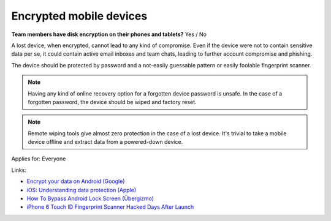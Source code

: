 
.. This is a generated file from data/. DO NOT EDIT.

.. _encrypted-mobile-devices:

Encrypted mobile devices
==============================================================

**Team members have disk encryption on their phones and tablets?** Yes / No


A lost device, when encrypted, cannot lead to any kind of compromise. Even if the device were not to contain sensitive data per se, it could contain active email inboxes and team chats, leading to further account compromise and phishing.

The device should be protected by password and a not-easily guessable pattern or easily foolable fingerprint scanner.

.. note ::

  Having any kind of online recovery option for a forgotten device password is unsafe. In the case of a forgotten password, the device should be wiped and factory reset.

.. note ::

  Remote wiping tools give almost zero protection in the case of a lost device. It's trivial to take a mobile device offline and extract data from a powered-down device.



Applies for: Everyone





Links:


- `Encrypt your data on Android (Google) <https://support.google.com/nexus/answer/2844831?hl=en>`_



- `iOS: Understanding data protection (Apple) <https://support.apple.com/en-us/HT202064>`_



- `How To Bypass Android Lock Screen (Übergizmo) <http://www.ubergizmo.com/how-to/bypass-android-lock-screen/>`_



- `iPhone 6 Touch ID Fingerprint Scanner Hacked Days After Launch <http://www.ibtimes.co.uk/iphone-6-touch-id-fingerprint-scanner-hacked-days-after-launch-1466843>`_



